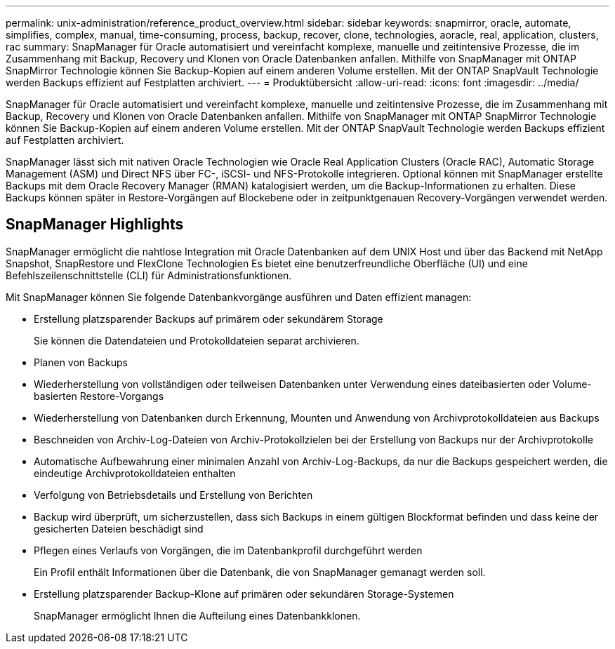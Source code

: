 ---
permalink: unix-administration/reference_product_overview.html 
sidebar: sidebar 
keywords: snapmirror, oracle, automate, simplifies, complex, manual, time-consuming, process, backup, recover, clone, technologies, aoracle, real, application, clusters, rac 
summary: SnapManager für Oracle automatisiert und vereinfacht komplexe, manuelle und zeitintensive Prozesse, die im Zusammenhang mit Backup, Recovery und Klonen von Oracle Datenbanken anfallen. Mithilfe von SnapManager mit ONTAP SnapMirror Technologie können Sie Backup-Kopien auf einem anderen Volume erstellen. Mit der ONTAP SnapVault Technologie werden Backups effizient auf Festplatten archiviert. 
---
= Produktübersicht
:allow-uri-read: 
:icons: font
:imagesdir: ../media/


[role="lead"]
SnapManager für Oracle automatisiert und vereinfacht komplexe, manuelle und zeitintensive Prozesse, die im Zusammenhang mit Backup, Recovery und Klonen von Oracle Datenbanken anfallen. Mithilfe von SnapManager mit ONTAP SnapMirror Technologie können Sie Backup-Kopien auf einem anderen Volume erstellen. Mit der ONTAP SnapVault Technologie werden Backups effizient auf Festplatten archiviert.

SnapManager lässt sich mit nativen Oracle Technologien wie Oracle Real Application Clusters (Oracle RAC), Automatic Storage Management (ASM) und Direct NFS über FC-, iSCSI- und NFS-Protokolle integrieren. Optional können mit SnapManager erstellte Backups mit dem Oracle Recovery Manager (RMAN) katalogisiert werden, um die Backup-Informationen zu erhalten. Diese Backups können später in Restore-Vorgängen auf Blockebene oder in zeitpunktgenauen Recovery-Vorgängen verwendet werden.



== SnapManager Highlights

SnapManager ermöglicht die nahtlose Integration mit Oracle Datenbanken auf dem UNIX Host und über das Backend mit NetApp Snapshot, SnapRestore und FlexClone Technologien Es bietet eine benutzerfreundliche Oberfläche (UI) und eine Befehlszeilenschnittstelle (CLI) für Administrationsfunktionen.

Mit SnapManager können Sie folgende Datenbankvorgänge ausführen und Daten effizient managen:

* Erstellung platzsparender Backups auf primärem oder sekundärem Storage
+
Sie können die Datendateien und Protokolldateien separat archivieren.

* Planen von Backups
* Wiederherstellung von vollständigen oder teilweisen Datenbanken unter Verwendung eines dateibasierten oder Volume-basierten Restore-Vorgangs
* Wiederherstellung von Datenbanken durch Erkennung, Mounten und Anwendung von Archivprotokolldateien aus Backups
* Beschneiden von Archiv-Log-Dateien von Archiv-Protokollzielen bei der Erstellung von Backups nur der Archivprotokolle
* Automatische Aufbewahrung einer minimalen Anzahl von Archiv-Log-Backups, da nur die Backups gespeichert werden, die eindeutige Archivprotokolldateien enthalten
* Verfolgung von Betriebsdetails und Erstellung von Berichten
* Backup wird überprüft, um sicherzustellen, dass sich Backups in einem gültigen Blockformat befinden und dass keine der gesicherten Dateien beschädigt sind
* Pflegen eines Verlaufs von Vorgängen, die im Datenbankprofil durchgeführt werden
+
Ein Profil enthält Informationen über die Datenbank, die von SnapManager gemanagt werden soll.

* Erstellung platzsparender Backup-Klone auf primären oder sekundären Storage-Systemen
+
SnapManager ermöglicht Ihnen die Aufteilung eines Datenbankklonen.


